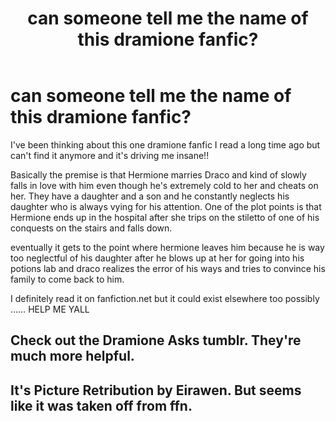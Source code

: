 #+TITLE: can someone tell me the name of this dramione fanfic?

* can someone tell me the name of this dramione fanfic?
:PROPERTIES:
:Author: chegna
:Score: 0
:DateUnix: 1563889263.0
:DateShort: 2019-Jul-23
:END:
I've been thinking about this one dramione fanfic I read a long time ago but can't find it anymore and it's driving me insane!!

Basically the premise is that Hermione marries Draco and kind of slowly falls in love with him even though he's extremely cold to her and cheats on her. They have a daughter and a son and he constantly neglects his daughter who is always vying for his attention. One of the plot points is that Hermione ends up in the hospital after she trips on the stiletto of one of his conquests on the stairs and falls down.

eventually it gets to the point where hermione leaves him because he is way too neglectful of his daughter after he blows up at her for going into his potions lab and draco realizes the error of his ways and tries to convince his family to come back to him.

I definitely read it on fanfiction.net but it could exist elsewhere too possibly ...... HELP ME YALL


** Check out the Dramione Asks tumblr. They're much more helpful.
:PROPERTIES:
:Author: Meiyouxiangjiao
:Score: 1
:DateUnix: 1564007223.0
:DateShort: 2019-Jul-25
:END:


** It's Picture Retribution by Eirawen. But seems like it was taken off from ffn.
:PROPERTIES:
:Author: dloyse
:Score: 1
:DateUnix: 1568399043.0
:DateShort: 2019-Sep-13
:END:
